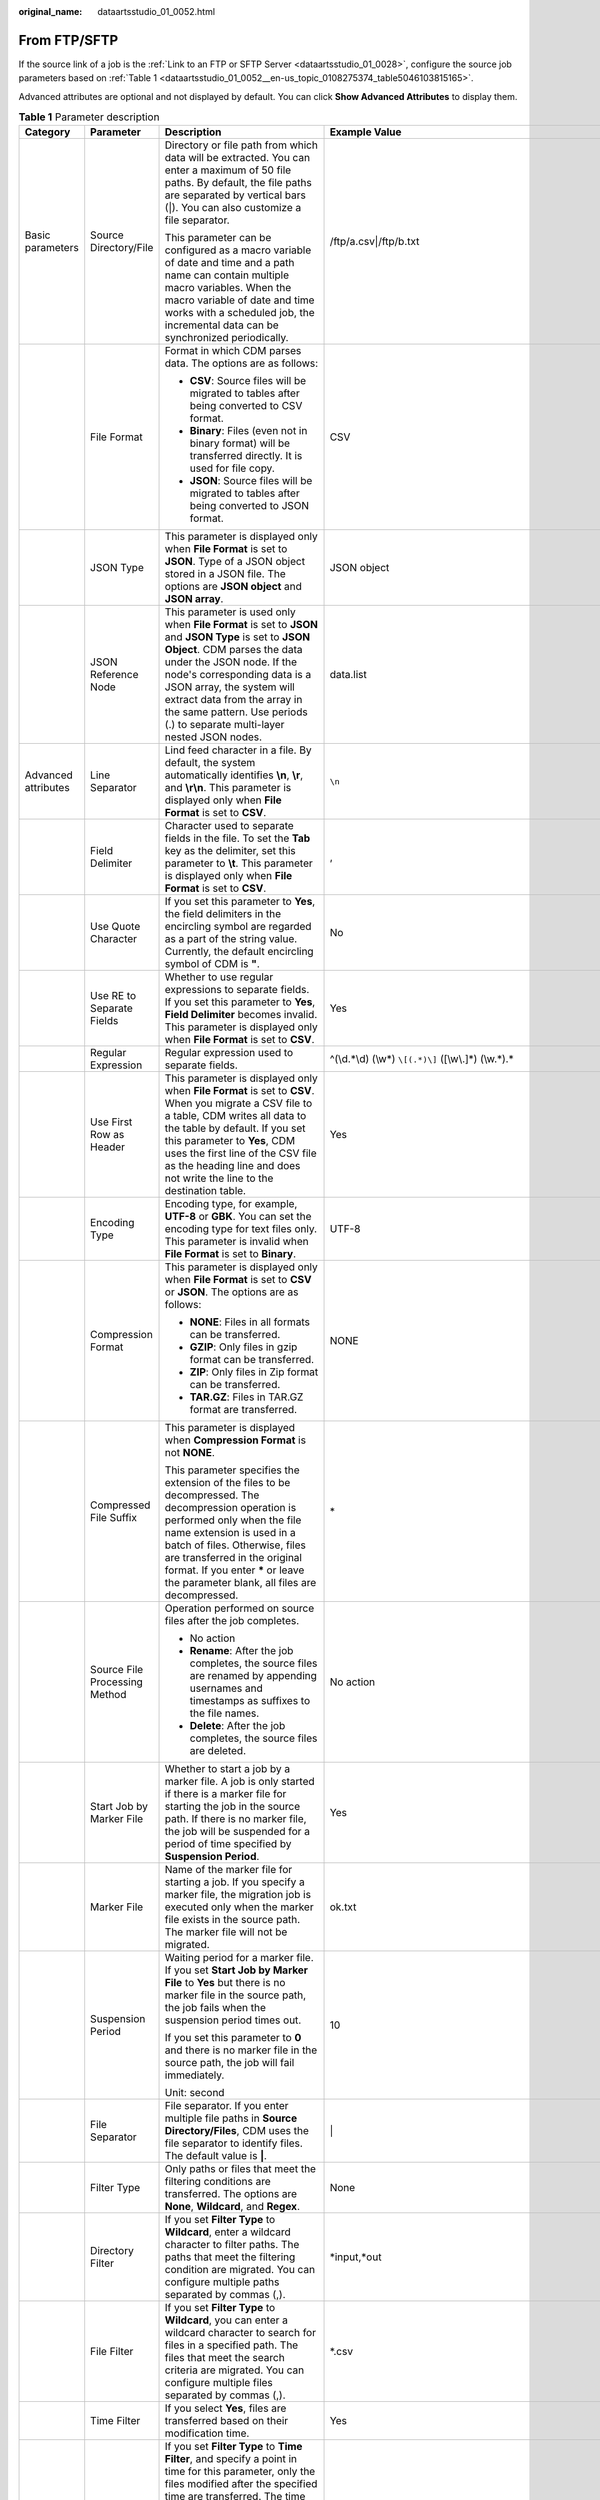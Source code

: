 :original_name: dataartsstudio_01_0052.html

.. _dataartsstudio_01_0052:

From FTP/SFTP
=============

If the source link of a job is the :ref:`Link to an FTP or SFTP Server <dataartsstudio_01_0028>`, configure the source job parameters based on :ref:`Table 1 <dataartsstudio_01_0052__en-us_topic_0108275374_table5046103815165>`.

Advanced attributes are optional and not displayed by default. You can click **Show Advanced Attributes** to display them.

.. _dataartsstudio_01_0052__en-us_topic_0108275374_table5046103815165:

.. table:: **Table 1** Parameter description

   +---------------------+-------------------------------------+---------------------------------------------------------------------------------------------------------------------------------------------------------------------------------------------------------------------------------------------------------------------------------------------------------------------------------------------+------------------------------------------------------------------+
   | Category            | Parameter                           | Description                                                                                                                                                                                                                                                                                                                                 | Example Value                                                    |
   +=====================+=====================================+=============================================================================================================================================================================================================================================================================================================================================+==================================================================+
   | Basic parameters    | Source Directory/File               | Directory or file path from which data will be extracted. You can enter a maximum of 50 file paths. By default, the file paths are separated by vertical bars (|). You can also customize a file separator.                                                                                                                                 | /ftp/a.csv|/ftp/b.txt                                            |
   |                     |                                     |                                                                                                                                                                                                                                                                                                                                             |                                                                  |
   |                     |                                     | This parameter can be configured as a macro variable of date and time and a path name can contain multiple macro variables. When the macro variable of date and time works with a scheduled job, the incremental data can be synchronized periodically.                                                                                     |                                                                  |
   +---------------------+-------------------------------------+---------------------------------------------------------------------------------------------------------------------------------------------------------------------------------------------------------------------------------------------------------------------------------------------------------------------------------------------+------------------------------------------------------------------+
   |                     | File Format                         | Format in which CDM parses data. The options are as follows:                                                                                                                                                                                                                                                                                | CSV                                                              |
   |                     |                                     |                                                                                                                                                                                                                                                                                                                                             |                                                                  |
   |                     |                                     | -  **CSV**: Source files will be migrated to tables after being converted to CSV format.                                                                                                                                                                                                                                                    |                                                                  |
   |                     |                                     | -  **Binary**: Files (even not in binary format) will be transferred directly. It is used for file copy.                                                                                                                                                                                                                                    |                                                                  |
   |                     |                                     | -  **JSON**: Source files will be migrated to tables after being converted to JSON format.                                                                                                                                                                                                                                                  |                                                                  |
   +---------------------+-------------------------------------+---------------------------------------------------------------------------------------------------------------------------------------------------------------------------------------------------------------------------------------------------------------------------------------------------------------------------------------------+------------------------------------------------------------------+
   |                     | JSON Type                           | This parameter is displayed only when **File Format** is set to **JSON**. Type of a JSON object stored in a JSON file. The options are **JSON object** and **JSON array**.                                                                                                                                                                  | JSON object                                                      |
   +---------------------+-------------------------------------+---------------------------------------------------------------------------------------------------------------------------------------------------------------------------------------------------------------------------------------------------------------------------------------------------------------------------------------------+------------------------------------------------------------------+
   |                     | JSON Reference Node                 | This parameter is used only when **File Format** is set to **JSON** and **JSON Type** is set to **JSON Object**. CDM parses the data under the JSON node. If the node's corresponding data is a JSON array, the system will extract data from the array in the same pattern. Use periods (.) to separate multi-layer nested JSON nodes.     | data.list                                                        |
   +---------------------+-------------------------------------+---------------------------------------------------------------------------------------------------------------------------------------------------------------------------------------------------------------------------------------------------------------------------------------------------------------------------------------------+------------------------------------------------------------------+
   | Advanced attributes | Line Separator                      | Lind feed character in a file. By default, the system automatically identifies **\\n**, **\\r**, and **\\r\\n**. This parameter is displayed only when **File Format** is set to **CSV**.                                                                                                                                                   | ``\n``                                                           |
   +---------------------+-------------------------------------+---------------------------------------------------------------------------------------------------------------------------------------------------------------------------------------------------------------------------------------------------------------------------------------------------------------------------------------------+------------------------------------------------------------------+
   |                     | Field Delimiter                     | Character used to separate fields in the file. To set the **Tab** key as the delimiter, set this parameter to **\\t**. This parameter is displayed only when **File Format** is set to **CSV**.                                                                                                                                             | ,                                                                |
   +---------------------+-------------------------------------+---------------------------------------------------------------------------------------------------------------------------------------------------------------------------------------------------------------------------------------------------------------------------------------------------------------------------------------------+------------------------------------------------------------------+
   |                     | Use Quote Character                 | If you set this parameter to **Yes**, the field delimiters in the encircling symbol are regarded as a part of the string value. Currently, the default encircling symbol of CDM is **"**.                                                                                                                                                   | No                                                               |
   +---------------------+-------------------------------------+---------------------------------------------------------------------------------------------------------------------------------------------------------------------------------------------------------------------------------------------------------------------------------------------------------------------------------------------+------------------------------------------------------------------+
   |                     | Use RE to Separate Fields           | Whether to use regular expressions to separate fields. If you set this parameter to **Yes**, **Field Delimiter** becomes invalid. This parameter is displayed only when **File Format** is set to **CSV**.                                                                                                                                  | Yes                                                              |
   +---------------------+-------------------------------------+---------------------------------------------------------------------------------------------------------------------------------------------------------------------------------------------------------------------------------------------------------------------------------------------------------------------------------------------+------------------------------------------------------------------+
   |                     | Regular Expression                  | Regular expression used to separate fields.                                                                                                                                                                                                                                                                                                 | ^(\\d.*\\d) (\\w*) ``\[(.*)\]`` ([\\w\\.]*) (\\w.*).\*           |
   +---------------------+-------------------------------------+---------------------------------------------------------------------------------------------------------------------------------------------------------------------------------------------------------------------------------------------------------------------------------------------------------------------------------------------+------------------------------------------------------------------+
   |                     | Use First Row as Header             | This parameter is displayed only when **File Format** is set to **CSV**. When you migrate a CSV file to a table, CDM writes all data to the table by default. If you set this parameter to **Yes**, CDM uses the first line of the CSV file as the heading line and does not write the line to the destination table.                       | Yes                                                              |
   +---------------------+-------------------------------------+---------------------------------------------------------------------------------------------------------------------------------------------------------------------------------------------------------------------------------------------------------------------------------------------------------------------------------------------+------------------------------------------------------------------+
   |                     | Encoding Type                       | Encoding type, for example, **UTF-8** or **GBK**. You can set the encoding type for text files only. This parameter is invalid when **File Format** is set to **Binary**.                                                                                                                                                                   | UTF-8                                                            |
   +---------------------+-------------------------------------+---------------------------------------------------------------------------------------------------------------------------------------------------------------------------------------------------------------------------------------------------------------------------------------------------------------------------------------------+------------------------------------------------------------------+
   |                     | Compression Format                  | This parameter is displayed only when **File Format** is set to **CSV** or **JSON**. The options are as follows:                                                                                                                                                                                                                            | NONE                                                             |
   |                     |                                     |                                                                                                                                                                                                                                                                                                                                             |                                                                  |
   |                     |                                     | -  **NONE**: Files in all formats can be transferred.                                                                                                                                                                                                                                                                                       |                                                                  |
   |                     |                                     | -  **GZIP**: Only files in gzip format can be transferred.                                                                                                                                                                                                                                                                                  |                                                                  |
   |                     |                                     | -  **ZIP**: Only files in Zip format can be transferred.                                                                                                                                                                                                                                                                                    |                                                                  |
   |                     |                                     | -  **TAR.GZ**: Files in TAR.GZ format are transferred.                                                                                                                                                                                                                                                                                      |                                                                  |
   +---------------------+-------------------------------------+---------------------------------------------------------------------------------------------------------------------------------------------------------------------------------------------------------------------------------------------------------------------------------------------------------------------------------------------+------------------------------------------------------------------+
   |                     | Compressed File Suffix              | This parameter is displayed when **Compression Format** is not **NONE**.                                                                                                                                                                                                                                                                    | \*                                                               |
   |                     |                                     |                                                                                                                                                                                                                                                                                                                                             |                                                                  |
   |                     |                                     | This parameter specifies the extension of the files to be decompressed. The decompression operation is performed only when the file name extension is used in a batch of files. Otherwise, files are transferred in the original format. If you enter **\*** or leave the parameter blank, all files are decompressed.                      |                                                                  |
   +---------------------+-------------------------------------+---------------------------------------------------------------------------------------------------------------------------------------------------------------------------------------------------------------------------------------------------------------------------------------------------------------------------------------------+------------------------------------------------------------------+
   |                     | Source File Processing Method       | Operation performed on source files after the job completes.                                                                                                                                                                                                                                                                                | No action                                                        |
   |                     |                                     |                                                                                                                                                                                                                                                                                                                                             |                                                                  |
   |                     |                                     | -  No action                                                                                                                                                                                                                                                                                                                                |                                                                  |
   |                     |                                     | -  **Rename**: After the job completes, the source files are renamed by appending usernames and timestamps as suffixes to the file names.                                                                                                                                                                                                   |                                                                  |
   |                     |                                     | -  **Delete**: After the job completes, the source files are deleted.                                                                                                                                                                                                                                                                       |                                                                  |
   +---------------------+-------------------------------------+---------------------------------------------------------------------------------------------------------------------------------------------------------------------------------------------------------------------------------------------------------------------------------------------------------------------------------------------+------------------------------------------------------------------+
   |                     | Start Job by Marker File            | Whether to start a job by a marker file. A job is only started if there is a marker file for starting the job in the source path. If there is no marker file, the job will be suspended for a period of time specified by **Suspension Period**.                                                                                            | Yes                                                              |
   +---------------------+-------------------------------------+---------------------------------------------------------------------------------------------------------------------------------------------------------------------------------------------------------------------------------------------------------------------------------------------------------------------------------------------+------------------------------------------------------------------+
   |                     | Marker File                         | Name of the marker file for starting a job. If you specify a marker file, the migration job is executed only when the marker file exists in the source path. The marker file will not be migrated.                                                                                                                                          | ok.txt                                                           |
   +---------------------+-------------------------------------+---------------------------------------------------------------------------------------------------------------------------------------------------------------------------------------------------------------------------------------------------------------------------------------------------------------------------------------------+------------------------------------------------------------------+
   |                     | Suspension Period                   | Waiting period for a marker file. If you set **Start Job by Marker File** to **Yes** but there is no marker file in the source path, the job fails when the suspension period times out.                                                                                                                                                    | 10                                                               |
   |                     |                                     |                                                                                                                                                                                                                                                                                                                                             |                                                                  |
   |                     |                                     | If you set this parameter to **0** and there is no marker file in the source path, the job will fail immediately.                                                                                                                                                                                                                           |                                                                  |
   |                     |                                     |                                                                                                                                                                                                                                                                                                                                             |                                                                  |
   |                     |                                     | Unit: second                                                                                                                                                                                                                                                                                                                                |                                                                  |
   +---------------------+-------------------------------------+---------------------------------------------------------------------------------------------------------------------------------------------------------------------------------------------------------------------------------------------------------------------------------------------------------------------------------------------+------------------------------------------------------------------+
   |                     | File Separator                      | File separator. If you enter multiple file paths in **Source Directory/Files**, CDM uses the file separator to identify files. The default value is **\|**.                                                                                                                                                                                 | \|                                                               |
   +---------------------+-------------------------------------+---------------------------------------------------------------------------------------------------------------------------------------------------------------------------------------------------------------------------------------------------------------------------------------------------------------------------------------------+------------------------------------------------------------------+
   |                     | Filter Type                         | Only paths or files that meet the filtering conditions are transferred. The options are **None**, **Wildcard**, and **Regex**.                                                                                                                                                                                                              | None                                                             |
   +---------------------+-------------------------------------+---------------------------------------------------------------------------------------------------------------------------------------------------------------------------------------------------------------------------------------------------------------------------------------------------------------------------------------------+------------------------------------------------------------------+
   |                     | Directory Filter                    | If you set **Filter Type** to **Wildcard**, enter a wildcard character to filter paths. The paths that meet the filtering condition are migrated. You can configure multiple paths separated by commas (,).                                                                                                                                 | \*input,*out                                                     |
   +---------------------+-------------------------------------+---------------------------------------------------------------------------------------------------------------------------------------------------------------------------------------------------------------------------------------------------------------------------------------------------------------------------------------------+------------------------------------------------------------------+
   |                     | File Filter                         | If you set **Filter Type** to **Wildcard**, you can enter a wildcard character to search for files in a specified path. The files that meet the search criteria are migrated. You can configure multiple files separated by commas (,).                                                                                                     | \*.csv                                                           |
   +---------------------+-------------------------------------+---------------------------------------------------------------------------------------------------------------------------------------------------------------------------------------------------------------------------------------------------------------------------------------------------------------------------------------------+------------------------------------------------------------------+
   |                     | Time Filter                         | If you select **Yes**, files are transferred based on their modification time.                                                                                                                                                                                                                                                              | Yes                                                              |
   +---------------------+-------------------------------------+---------------------------------------------------------------------------------------------------------------------------------------------------------------------------------------------------------------------------------------------------------------------------------------------------------------------------------------------+------------------------------------------------------------------+
   |                     | Minimum Timestamp                   | If you set **Filter Type** to **Time Filter**, and specify a point in time for this parameter, only the files modified after the specified time are transferred. The time format must be *yyyy-MM-dd HH:mm:ss*.                                                                                                                             | 2019-07-01 00:00:00                                              |
   |                     |                                     |                                                                                                                                                                                                                                                                                                                                             |                                                                  |
   |                     |                                     | This parameter can be set to a macro variable of date and time. For example, **${timestamp(dateformat(yyyy-MM-dd HH:mm:ss,-90,DAY))}** indicates that only files generated within the latest 90 days are migrated.                                                                                                                          |                                                                  |
   +---------------------+-------------------------------------+---------------------------------------------------------------------------------------------------------------------------------------------------------------------------------------------------------------------------------------------------------------------------------------------------------------------------------------------+------------------------------------------------------------------+
   |                     | Maximum Timestamp                   | If you set **Filter Type** to **Time Filter**, and specify a point in time for this parameter, only the files modified before the specified time are transferred. The time format must be *yyyy-MM-dd HH:mm:ss*.                                                                                                                            | 2019-07-30 00:00:00                                              |
   |                     |                                     |                                                                                                                                                                                                                                                                                                                                             |                                                                  |
   |                     |                                     | This parameter can be set to a macro variable of date and time. For example, **${timestamp(dateformat(yyyy-MM-dd HH:mm:ss))}** indicates that only the files whose modification time is earlier than the current time are migrated.                                                                                                         |                                                                  |
   +---------------------+-------------------------------------+---------------------------------------------------------------------------------------------------------------------------------------------------------------------------------------------------------------------------------------------------------------------------------------------------------------------------------------------+------------------------------------------------------------------+
   |                     | Encryption                          | If the source data is encrypted, CDM can decrypt the data before exporting it. Select whether to decrypt the source data and select a decryption algorithm. The options are as follows:                                                                                                                                                     | AES-256-GCM                                                      |
   |                     |                                     |                                                                                                                                                                                                                                                                                                                                             |                                                                  |
   |                     |                                     | -  **NONE**: Export data without decrypting it.                                                                                                                                                                                                                                                                                             |                                                                  |
   |                     |                                     | -  **AES-256-GCM**: The AES 256-bit encryption algorithm is used to encrypt data. Currently, only the AES-256-GCM (NoPadding) encryption algorithm is supported. This parameter is used for encryption at the migration destination and decryption at the migration source.                                                                 |                                                                  |
   +---------------------+-------------------------------------+---------------------------------------------------------------------------------------------------------------------------------------------------------------------------------------------------------------------------------------------------------------------------------------------------------------------------------------------+------------------------------------------------------------------+
   |                     | Disregard Non-existent Path or File | If this is set to **Yes**, the job can be successfully executed even if the source path does not exist.                                                                                                                                                                                                                                     | No                                                               |
   +---------------------+-------------------------------------+---------------------------------------------------------------------------------------------------------------------------------------------------------------------------------------------------------------------------------------------------------------------------------------------------------------------------------------------+------------------------------------------------------------------+
   |                     | DEK                                 | This parameter is displayed only when **Encryption** is set to **AES-256-GCM**. The key consists of 64 hexadecimal numbers and must be the same as the **DEK** configured during encryption. If the decryption and encryption keys are inconsistent, the system does not report an exception, but the decrypted data is incorrect.          | DD0AE00DFECD78BF051BCFDA25BD4E320DB0A7AC75A1F3FC3D3C56A457DCDC1B |
   +---------------------+-------------------------------------+---------------------------------------------------------------------------------------------------------------------------------------------------------------------------------------------------------------------------------------------------------------------------------------------------------------------------------------------+------------------------------------------------------------------+
   |                     | IV                                  | This parameter is displayed only when **Encryption** is set to **AES-256-GCM**. The initialization vector consists of 32 hexadecimal numbers and must be the same as the **IV** configured during encryption. If the initialization vectors are inconsistent, the system does not report an exception, but the decrypted data is incorrect. | 5C91687BA886EDCD12ACBC3FF19A3C3F                                 |
   +---------------------+-------------------------------------+---------------------------------------------------------------------------------------------------------------------------------------------------------------------------------------------------------------------------------------------------------------------------------------------------------------------------------------------+------------------------------------------------------------------+
   |                     | MD5 File Extension                  | This parameter is displayed only when **File Format** is set to **Binary**.                                                                                                                                                                                                                                                                 | .md5                                                             |
   |                     |                                     |                                                                                                                                                                                                                                                                                                                                             |                                                                  |
   |                     |                                     | This parameter is used to check whether the files extracted by CDM are consistent with source files.                                                                                                                                                                                                                                        |                                                                  |
   +---------------------+-------------------------------------+---------------------------------------------------------------------------------------------------------------------------------------------------------------------------------------------------------------------------------------------------------------------------------------------------------------------------------------------+------------------------------------------------------------------+

